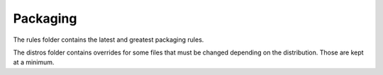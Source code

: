 Packaging
#########

The rules folder contains the latest and greatest packaging rules.

The distros folder contains overrides for some files that must be changed
depending on the distribution. Those are kept at a minimum.
